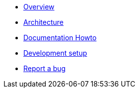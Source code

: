 * xref:index.adoc[Overview]
* xref:arch.adoc[Architecture]
* xref:howto-documentation.adoc[Documentation Howto]
* xref:setup.adoc[Development setup]
* https://github.com/etherisc/gif-next/issues/new[Report a bug]
